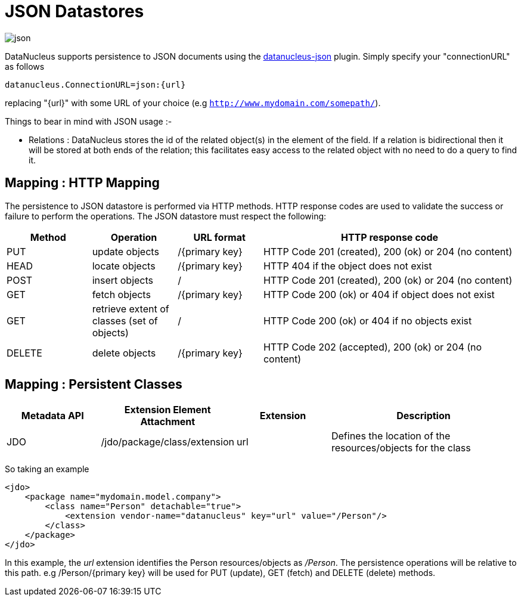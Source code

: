 [[json]]
= JSON Datastores
:_basedir: ../
:_imagesdir: images/


image:../images/datastore/json.png[]

DataNucleus supports persistence to JSON documents using the https://github.com/datanucleus/datanucleus-json[datanucleus-json] plugin. 
Simply specify your "connectionURL" as follows

-----
datanucleus.ConnectionURL=json:{url}
-----

replacing "{url}" with some URL of your choice (e.g `http://www.mydomain.com/somepath/`).


Things to bear in mind with JSON usage :-

* Relations : DataNucleus stores the id of the related object(s) in the element of the field. 
If a relation is bidirectional then it will be stored at both ends of the relation; this facilitates easy access to the related object with no need to do a query to find it.


== Mapping : HTTP Mapping

The persistence to JSON datastore is performed via HTTP methods. 
HTTP response codes are used to validate the success or failure to perform the operations. The JSON datastore must respect the following:

[cols="1,1,1,3", options="header"]
|===
|Method
|Operation
|URL format
|HTTP response code

|PUT
|update objects
|/{primary key}
|HTTP Code 201 (created), 200 (ok) or 204 (no content)

|HEAD
|locate objects
|/{primary key}
|HTTP 404 if the object does not exist

|POST
|insert objects
|/
|HTTP Code 201 (created), 200 (ok) or 204 (no content)

|GET
|fetch objects
|/{primary key}
|HTTP Code 200 (ok) or 404 if object does not exist

|GET
|retrieve extent of classes (set of objects)
|/
|HTTP Code 200 (ok) or 404 if no objects exist

|DELETE
|delete objects
|/{primary key}
|HTTP Code 202 (accepted), 200 (ok) or 204 (no content)
|===


== Mapping : Persistent Classes

[cols="1,1,1,2", options="header"]
|===
|Metadata API
|Extension Element Attachment
|Extension
|Description

|JDO
|/jdo/package/class/extension
|url
|Defines the location of the resources/objects for the class
|===

So taking an example

[source,xml]
-----
<jdo>
    <package name="mydomain.model.company">
        <class name="Person" detachable="true">
            <extension vendor-name="datanucleus" key="url" value="/Person"/>
        </class>
    </package>
</jdo>
-----

In this example, the _url_ extension identifies the Person resources/objects as _/Person_.
The persistence operations will be relative to this path. e.g /Person/{primary key} will be used for PUT (update), GET (fetch) and DELETE (delete) methods.

